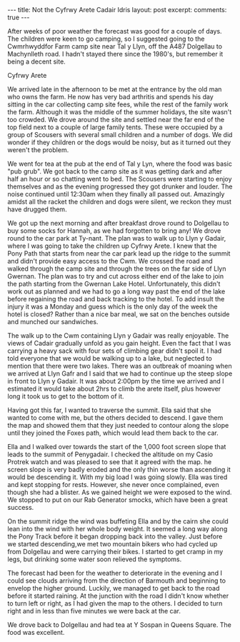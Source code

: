 #+STARTUP: showall indent
#+STARTUP: hidestars
#+BEGIN_HTML
---
title: Not the Cyfrwy Arete Cadair Idris
layout: post
excerpt:

comments: true
---
#+END_HTML

After weeks of poor weather the forecast was good for a couple of
days. The children were keen to go camping, so I suggested going to
the Cwmrhwyddfor Farm camp site near Tal y Llyn, off the A487
Dolgellau to Machynlleth road. I hadn't stayed there since the 1980's,
but remember it being a decent site.

#+BEGIN_HTML
<div class="photofloatr">
  <p><a href="/images/2010-08-cadair/DSCF0299.JPG" rel="lightbox" title="Cyfrwy Arete" <img src="/images/2010-08-cadair/DSCF0299.JPG" width="200"
     alt="Cyfrwy Arete"></a></p>
  <p>Cyfrwy Arete</p>
</div>
#+END_HTML

We arrived late in the afternoon to be met at the entrance by the old
man who owns the farm. He now has very bad arthritis and spends his
day sitting in the car collecting camp site fees, while the rest of
the family work the farm. Although it was the middle of the summer
holidays, the site wasn't too crowded. We drove around the site and
settled near the far end of the top field next to a couple of large
family tents. These were occupied by a group of Scousers with several
small children and a number of dogs. We did wonder if they children or
the dogs would be noisy, but as it turned out they weren't the
problem.

We went for tea at the pub at the end of Tal y Lyn, where the food was
basic "pub grub". We got back to the camp site as it was getting dark
and after half an hour or so chatting went to bed. The Scousers were
starting to enjoy themselves and as the evening progressed they got
drunker and louder. The noise continued until 12:30am when they
finally all passed out. Amazingly amidst all the racket the children
and dogs were silent, we reckon they must have drugged them.

We got up the next morning and after breakfast drove round to
Dolgellau to buy some socks for Hannah, as we had forgotten to bring
any! We drove round to the car park at Ty-nant. The plan was to walk
up to Llyn y Gadair, where I was going to take the children up Cyfrwy
Arete. I knew that the Pony Path that starts from near the car park
lead up the ridge to the summit and didn't provide easy access to the
Cwm. We crossed the road and walked through the camp site and through
the trees on the far side of Llyn Gwernan. The plan was to try and cut
across either end of the lake to join the path starting from the
Gwernan Lake Hotel. Unfortunately, this didn't work out as planned and
we had to go a long way past the end of the lake before regaining the
road and back tracking to the hotel. To add insult the injury it was a
Monday and guess which is the only day of the week the hotel is
closed? Rather than a nice bar meal, we sat on the benches outside and
munched our sandwiches.

The walk up to the Cwm containing Llyn y Gadair was really
enjoyable. The views of Cadair gradually unfold as you gain
height. Even the fact that I was carrying a heavy sack with four sets
of climbing gear didn't spoil it. I had told everyone that we would be
walking up to a lake, but neglected to mention that there were two
lakes. There was an outbreak of moaning when we arrived at Llyn Gafr
and I said that we had to continue up the steep slope in front to Llyn
y Gadair. It was about 2:00pm by the time we arrived and I estimated
it would take about 2hrs to climb the arete itself, plus however long
it took us to get to the bottom of it.

Having got this far, I wanted to traverse the summit. Ella said that
she wanted to come with me, but the others decided to descend. I gave
them the map and showed them that they just needed to contour along
the slope until they joined the Foxes path, which would lead them back
to the car.

Ella and I walked over towards the start of the 1,000 foot screen
slope that leads to the summit of Penygadair. I checked the altitude
on my Casio Protrek watch and was pleased to see that it agreed with
the map. he screen slope is very badly eroded and the only thin worse
than ascending it would be descending it. With my big load I was going
slowly. Ella was tired and kept stopping for rests. However, she never
once complained, even though she had a blister. As we gained height
we were exposed to the wind. We stopped to put on our Rab Generator
smocks, which have been a great success.

On the summit ridge the wind was buffeting Ella and by the cairn she
could lean into the wind with her whole body weight. It seemed a long
way along the Pony Track before it began dropping back into the
valley. Just before we started descending,we met two mountain bikers
who had cycled up from Dolgellau and were carrying their bikes. I
started to get cramp in my legs, but drinking some water soon relieved
the symptoms.

The forecast had been for the weather to deteriorate in the evening
and I could see clouds arriving from the direction of Barmouth and
beginning to envelop the higher ground. Luckily, we managed to get
back to the road before it started raining. At the junction with the
road I didn't know whether to turn left or right, as I had given the
map to the others. I decided to turn right and in less than five
minutes we were back at the car.

We drove back to Dolgellau and had tea at Y Sospan in Queens Square. The food was
excellent.

